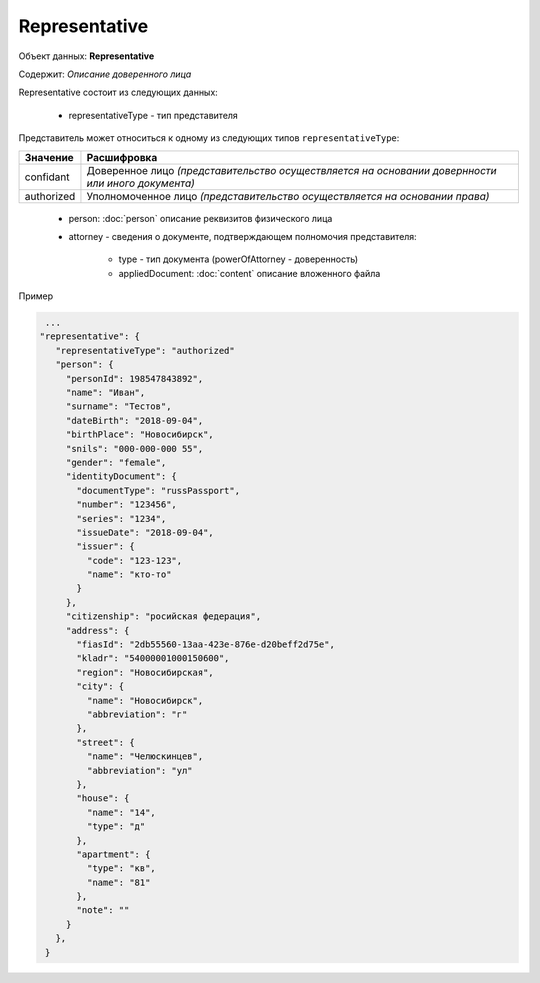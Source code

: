 Representative
================

Объект данных: **Representative**

Содержит: *Описание доверенного лица*

Representative состоит из следующих данных:

    * representativeType - тип представителя
    
Представитель может относиться к одному из следующих типов ``representativeType``:

+-----------------+--------------------------------------------------------------------------------------------------+
| Значение        | Расшифровка                                                                                      | 
+=================+==================================================================================================+
| confidant       | Доверенное лицо *(представительство осуществляется на основании довернности или иного документа)*| 
+-----------------+--------------------------------------------------------------------------------------------------+
| authorized      | Уполномоченное лицо *(представительство осуществляется на основании права)*                      |   
+-----------------+--------------------------------------------------------------------------------------------------+

    * person: :doc:`person` описание реквизитов физического лица 
    * attorney - сведения о документе, подтверждающем полномочия представителя:

        * type - тип документа (powerOfAttorney - доверенность)
        * appliedDocument: :doc:`content` описание вложенного файла 


Пример

.. code-block:: bash 

        ...
       "representative": {
          "representativeType": "authorized"
          "person": {
            "personId": 198547843892",
            "name": "Иван",
            "surname": "Тестов",
            "dateBirth": "2018-09-04",
            "birthPlace": "Новосибирск",
            "snils": "000-000-000 55",
            "gender": "female",
            "identityDocument": {
              "documentType": "russPassport",
              "number": "123456",
              "series": "1234",
              "issueDate": "2018-09-04",
              "issuer": {
                "code": "123-123",
                "name": "кто-то"
              }
            },
            "citizenship": "росийская федерация",
            "address": {
              "fiasId": "2db55560-13aa-423e-876e-d20beff2d75e",
              "kladr": "54000001000150600",
              "region": "Новосибирская",
              "city": {
                "name": "Новосибирск",
                "abbreviation": "г"
              },
              "street": {
                "name": "Челюскинцев",
                "abbreviation": "ул"
              },
              "house": {
                "name": "14",
                "type": "д"
              },
              "apartment": {
                "type": "кв",
                "name": "81"
              },
              "note": ""
            }
          },
        }
